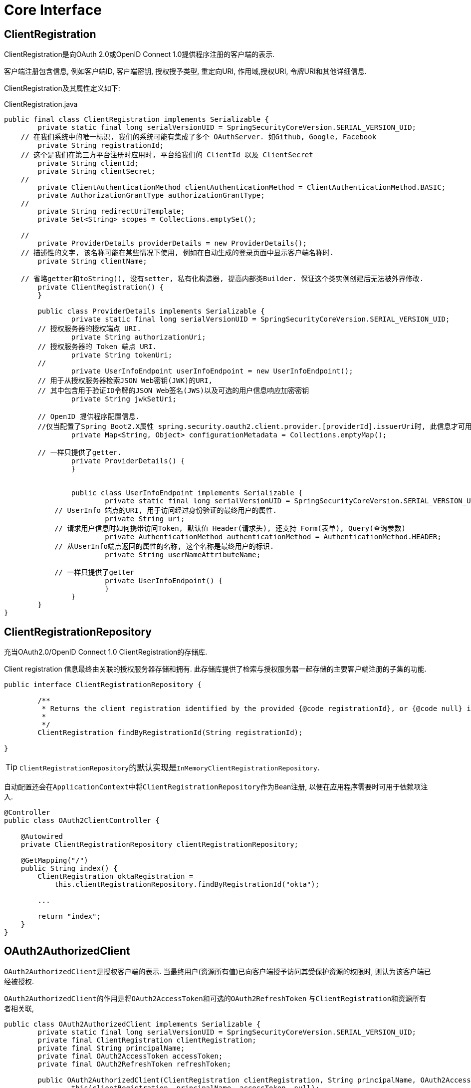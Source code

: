 = Core Interface

== ClientRegistration
ClientRegistration是向OAuth 2.0或OpenID Connect 1.0提供程序注册的客户端的表示.

客户端注册包含信息, 例如客户端ID, 客户端密钥, 授权授予类型, 重定向URI, 作用域,授权URI, 令牌URI和其他详细信息.

ClientRegistration及其属性定义如下:

.ClientRegistration.java
[source,java]
----
public final class ClientRegistration implements Serializable {
	private static final long serialVersionUID = SpringSecurityCoreVersion.SERIAL_VERSION_UID;
    // 在我们系统中的唯一标识, 我们的系统可能有集成了多个 OAuthServer. 如Github, Google, Facebook
	private String registrationId;
    // 这个是我们在第三方平台注册时应用时, 平台给我们的 ClientId 以及 ClientSecret
	private String clientId;
	private String clientSecret;
    //
	private ClientAuthenticationMethod clientAuthenticationMethod = ClientAuthenticationMethod.BASIC;
	private AuthorizationGrantType authorizationGrantType;
    //
	private String redirectUriTemplate;
	private Set<String> scopes = Collections.emptySet();

    //
	private ProviderDetails providerDetails = new ProviderDetails();
    // 描述性的文字, 该名称可能在某些情况下使用, 例如在自动生成的登录页面中显示客户端名称时.
	private String clientName;

    // 省略getter和toString(), 没有setter, 私有化构造器, 提高内部类Builder. 保证这个类实例创建后无法被外界修改.
	private ClientRegistration() {
	}

	public class ProviderDetails implements Serializable {
		private static final long serialVersionUID = SpringSecurityCoreVersion.SERIAL_VERSION_UID;
        // 授权服务器的授权端点 URI.
		private String authorizationUri;
        // 授权服务器的 Token 端点 URI.
		private String tokenUri;
        //
		private UserInfoEndpoint userInfoEndpoint = new UserInfoEndpoint();
        // 用于从授权服务器检索JSON Web密钥(JWK)的URI,
        // 其中包含用于验证ID令牌的JSON Web签名(JWS)以及可选的用户信息响应加密密钥
		private String jwkSetUri;

        // OpenID 提供程序配置信息. 
        //仅当配置了Spring Boot2.X属性 spring.security.oauth2.client.provider.[providerId].issuerUri时, 此信息才可用
		private Map<String, Object> configurationMetadata = Collections.emptyMap();

        // 一样只提供了getter.
		private ProviderDetails() {
		}


		public class UserInfoEndpoint implements Serializable {
			private static final long serialVersionUID = SpringSecurityCoreVersion.SERIAL_VERSION_UID;
            // UserInfo 端点的URI, 用于访问经过身份验证的最终用户的属性.
			private String uri;
            // 请求用户信息时如何携带访问Token, 默认值 Header(请求头), 还支持 Form(表单), Query(查询参数)
			private AuthenticationMethod authenticationMethod = AuthenticationMethod.HEADER;
            // 从UserInfo端点返回的属性的名称, 这个名称是最终用户的标识.
			private String userNameAttributeName;

            // 一样只提供了getter
			private UserInfoEndpoint() {
			}
		}
	}
}
----

== ClientRegistrationRepository
充当OAuth2.0/OpenID Connect 1.0 ClientRegistration的存储库.

Client registration 信息最终由关联的授权服务器存储和拥有. 
此存储库提供了检索与授权服务器一起存储的主要客户端注册的子集的功能.

[source,java]
----
public interface ClientRegistrationRepository {

	/**
	 * Returns the client registration identified by the provided {@code registrationId}, or {@code null} if not found.
	 *
	 */
	ClientRegistration findByRegistrationId(String registrationId);

}
----

TIP: ``ClientRegistrationRepository``的默认实现是``InMemoryClientRegistrationRepository``.


自动配置还会在``ApplicationContext``中将``ClientRegistrationRepository``作为Bean注册,
以便在应用程序需要时可用于依赖项注入.

[source,java]
----
@Controller
public class OAuth2ClientController {

    @Autowired
    private ClientRegistrationRepository clientRegistrationRepository;

    @GetMapping("/")
    public String index() {
        ClientRegistration oktaRegistration =
            this.clientRegistrationRepository.findByRegistrationId("okta");

        ...

        return "index";
    }
}
----

== OAuth2AuthorizedClient

``OAuth2AuthorizedClient``是授权客户端的表示. 
当最终用户(资源所有值)已向客户端授予访问其受保护资源的权限时,
则认为该客户端已经被授权.

``OAuth2AuthorizedClient``的作用是将``OAuth2AccessToken``和``可选的OAuth2RefreshToken``
与``ClientRegistration``和资源所有者相关联,

[source,java]
----
public class OAuth2AuthorizedClient implements Serializable {
	private static final long serialVersionUID = SpringSecurityCoreVersion.SERIAL_VERSION_UID;
	private final ClientRegistration clientRegistration;
	private final String principalName;
	private final OAuth2AccessToken accessToken;
	private final OAuth2RefreshToken refreshToken;

	public OAuth2AuthorizedClient(ClientRegistration clientRegistration, String principalName, OAuth2AccessToken accessToken) {
		this(clientRegistration, principalName, accessToken, null);
	}

	public OAuth2AuthorizedClient(ClientRegistration clientRegistration, String principalName,
									OAuth2AccessToken accessToken, @Nullable OAuth2RefreshToken refreshToken) {
		Assert.notNull(clientRegistration, "clientRegistration cannot be null");
		Assert.hasText(principalName, "principalName cannot be empty");
		Assert.notNull(accessToken, "accessToken cannot be null");
		this.clientRegistration = clientRegistration;
		this.principalName = principalName;
		this.accessToken = accessToken;
		this.refreshToken = refreshToken;
	}

	public ClientRegistration getClientRegistration() {
		return this.clientRegistration;
	}

	public String getPrincipalName() {
		return this.principalName;
	}

	public OAuth2AccessToken getAccessToken() {
		return this.accessToken;
	}

	public @Nullable OAuth2RefreshToken getRefreshToken() {
		return this.refreshToken;
	}
}
----


== OAuth2AuthorizedClientRepository/OAuth2AuthorizedClientService 

``OAuth2AuthorizedClientRepository``负责在Web请求之间保存 ``OAuth2AuthorizedClient``.
而``OAuth2AuthorizedClientService``的主要作用是在应用程序级别管理``OAuth2AuthorizedClient``

从开发人员的角度来看, ``OAuth2AuthorizedClientRepository``或``OAuth2AuthorizedClientService``
提供了查找与客户端关联的``OAuth2AcessToken``的功能, 以便可以将用于发起受保护的资源请求.

.OAuth2AuthorizedClientRepository.java
[source,java]
----
public interface OAuth2AuthorizedClientRepository {
	<T extends OAuth2AuthorizedClient> T loadAuthorizedClient(String clientRegistrationId, Authentication principal,
																HttpServletRequest request);

	void saveAuthorizedClient(OAuth2AuthorizedClient authorizedClient, Authentication principal,
								HttpServletRequest request, HttpServletResponse response);

	void removeAuthorizedClient(String clientRegistrationId, Authentication principal,
								HttpServletRequest request, HttpServletResponse response);
}
----

.OAuth2AuthorizedClientService.java
[source,java]
----
// 默认实现是 InMeoryOAuth2AuthorizedClientService
public interface OAuth2AuthorizedClientService {

	<T extends OAuth2AuthorizedClient> T loadAuthorizedClient(String clientRegistrationId, String principalName);

	void saveAuthorizedClient(OAuth2AuthorizedClient authorizedClient, Authentication principal);

	void removeAuthorizedClient(String clientRegistrationId, String principalName);

}
----

从开发人员的角度来看, ``OAuth2AuthorizedClientRepository``或``OAuth2AuthorizedClientService``
提供了查找与客户端关联的``OAuth2AccessToken``的功能, 以便可以将其用于发起受保护的资源请求.

可以项下面一样使用:
[source,java]
----
@Controller
public class OAuth2ClientController {

    @Autowired
    private OAuth2AuthorizedClientService authorizedClientService;

    @GetMapping("/")
    public String index(Authentication authentication) {
        OAuth2AuthorizedClient authorizedClient =
            this.authorizedClientService.loadAuthorizedClient("okta", authentication.getName());

        OAuth2AccessToken accessToken = authorizedClient.getAccessToken();

        //...

        return "index";
    }
}
----

== OAuth2AuthorizedClientManager/OAuth2AuthorizedClientProvider 

``OAuth2AuthorizedClientManager``负责``OAuth2AuthorizedCilent``的整体管理. 
主要职责包括:

1. 使用OAuth2AuthorizedClientProvider授权(或重新授权)OAuth2.0客户端.
2. 委托OAuth2AuthorizedClient的持久性, 通常使用``OAuth2AuthorizedClientService``或``OAuth2AuthorizedClientRepository``

OAuth2AuthorizedClientProvider实施用于授权(或者重新授权)OAuth2.0客户端的策略. 实施通常将实施授权授予类型, 例如授权码, 客户端凭证等.

.OAuth2AuthorizedClientManager.java
[source,java]
----
public interface OAuth2AuthorizedClientManager {

    //
	OAuth2AuthorizedClient authorize(OAuth2AuthorizeRequest authorizeRequest);

}
----

.OAuth2AuthorizedClientProvider.java
[source,java]
----
public interface OAuth2AuthorizedClientProvider {

	@Nullable
	OAuth2AuthorizedClient authorize(OAuth2AuthorizationContext context);

}
----

== Authorization Grant Support


